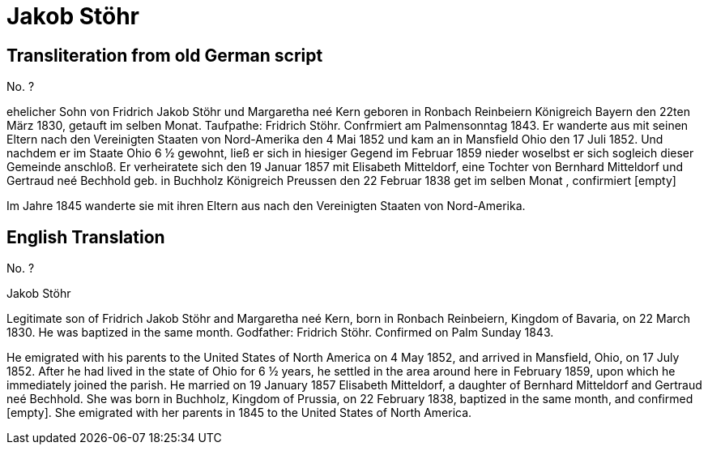= Jakob Stöhr

== Transliteration from old German script

No. ?

ehelicher Sohn von Fridrich Jakob Stöhr und Margaretha neé Kern geboren
in Ronbach Reinbeiern Königreich Bayern den 22ten März 1830, getauft im
selben Monat. Taufpathe: Fridrich Stöhr. Confrmiert am Palmensonntag
1843. Er wanderte aus mit seinen Eltern nach den Vereinigten Staaten von
Nord-Amerika den 4 Mai 1852 und kam an in Mansfield Ohio den 17 Juli
1852. Und nachdem er im Staate Ohio 6 ½ gewohnt, ließ er sich in
hiesiger Gegend im Februar 1859 nieder woselbst er sich sogleich dieser
Gemeinde anschloß. Er verheiratete sich den 19 Januar 1857 mit Elisabeth
Mitteldorf, eine Tochter von Bernhard Mitteldorf und Gertraud neé
Bechhold geb. in Buchholz Königreich Preussen den 22 Februar 1838 get im
selben Monat , confirmiert [empty]

Im Jahre 1845 wanderte sie mit ihren Eltern aus nach den Vereinigten
Staaten von Nord-Amerika.

== English Translation

No. ?

Jakob Stöhr

Legitimate son of Fridrich Jakob Stöhr and Margaretha neé Kern, born in
Ronbach Reinbeiern, Kingdom of Bavaria, on 22 March 1830. He was
baptized in the same month. Godfather: Fridrich Stöhr. Confirmed on Palm
Sunday 1843.

He emigrated with his parents to the United States of North America on 4
May 1852, and arrived in Mansfield, Ohio, on 17 July 1852. After he had
lived in the state of Ohio for 6 ½ years, he settled in the area around
here in February 1859, upon which he immediately joined the parish. He
married on 19 January 1857 Elisabeth Mitteldorf, a daughter of Bernhard
Mitteldorf and Gertraud neé Bechhold. She was born in Buchholz, Kingdom
of Prussia, on 22 February 1838, baptized in the same month, and
confirmed [empty]. She emigrated with her parents in 1845 to the United
States of North America.
